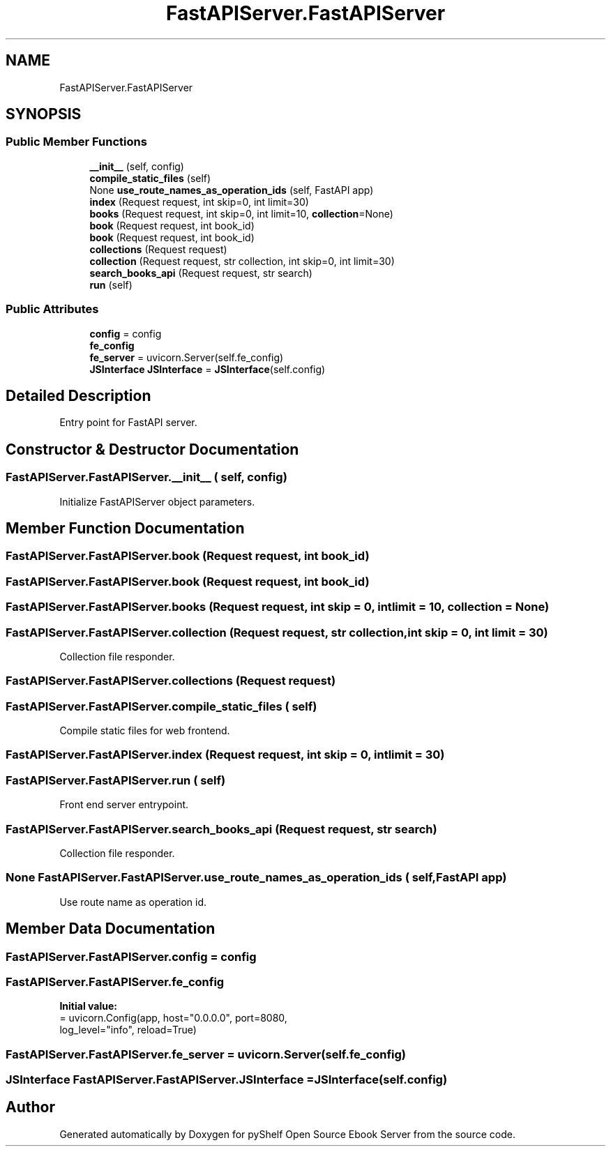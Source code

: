 .TH "FastAPIServer.FastAPIServer" 3 "Sat Aug 9 2025 19:53:55" "Version 0.8.0" "pyShelf Open Source Ebook Server" \" -*- nroff -*-
.ad l
.nh
.SH NAME
FastAPIServer.FastAPIServer
.SH SYNOPSIS
.br
.PP
.SS "Public Member Functions"

.in +1c
.ti -1c
.RI "\fB__init__\fP (self, config)"
.br
.ti -1c
.RI "\fBcompile_static_files\fP (self)"
.br
.ti -1c
.RI "None \fBuse_route_names_as_operation_ids\fP (self, FastAPI app)"
.br
.ti -1c
.RI "\fBindex\fP (Request request, int skip=0, int limit=30)"
.br
.ti -1c
.RI "\fBbooks\fP (Request request, int skip=0, int limit=10, \fBcollection\fP=None)"
.br
.ti -1c
.RI "\fBbook\fP (Request request, int book_id)"
.br
.ti -1c
.RI "\fBbook\fP (Request request, int book_id)"
.br
.ti -1c
.RI "\fBcollections\fP (Request request)"
.br
.ti -1c
.RI "\fBcollection\fP (Request request, str collection, int skip=0, int limit=30)"
.br
.ti -1c
.RI "\fBsearch_books_api\fP (Request request, str search)"
.br
.ti -1c
.RI "\fBrun\fP (self)"
.br
.in -1c
.SS "Public Attributes"

.in +1c
.ti -1c
.RI "\fBconfig\fP = config"
.br
.ti -1c
.RI "\fBfe_config\fP"
.br
.ti -1c
.RI "\fBfe_server\fP = uvicorn\&.Server(self\&.fe_config)"
.br
.ti -1c
.RI "\fBJSInterface\fP \fBJSInterface\fP = \fBJSInterface\fP(self\&.config)"
.br
.in -1c
.SH "Detailed Description"
.PP 

.PP
.nf
Entry point for FastAPI server\&.
.fi
.PP
 
.SH "Constructor & Destructor Documentation"
.PP 
.SS "FastAPIServer\&.FastAPIServer\&.__init__ ( self,  config)"

.PP
.nf
Initialize FastAPIServer object parameters\&.
.fi
.PP
 
.SH "Member Function Documentation"
.PP 
.SS "FastAPIServer\&.FastAPIServer\&.book (Request request, int book_id)"

.SS "FastAPIServer\&.FastAPIServer\&.book (Request request, int book_id)"

.SS "FastAPIServer\&.FastAPIServer\&.books (Request request, int  skip = \fR0\fP, int  limit = \fR10\fP,  collection = \fRNone\fP)"

.SS "FastAPIServer\&.FastAPIServer\&.collection (Request request, str collection, int skip = \fR0\fP, int limit = \fR30\fP)"

.PP
.nf
Collection file responder\&.
.fi
.PP
 
.SS "FastAPIServer\&.FastAPIServer\&.collections (Request request)"

.SS "FastAPIServer\&.FastAPIServer\&.compile_static_files ( self)"

.PP
.nf
Compile static files for web frontend\&.
.fi
.PP
 
.SS "FastAPIServer\&.FastAPIServer\&.index (Request request, int  skip = \fR0\fP, int  limit = \fR30\fP)"

.SS "FastAPIServer\&.FastAPIServer\&.run ( self)"

.PP
.nf
Front end server entrypoint\&.
.fi
.PP
 
.SS "FastAPIServer\&.FastAPIServer\&.search_books_api (Request request, str search)"

.PP
.nf
Collection file responder\&.
.fi
.PP
 
.SS " None FastAPIServer\&.FastAPIServer\&.use_route_names_as_operation_ids ( self, FastAPI app)"

.PP
.nf
Use route name as operation id\&.
.fi
.PP
 
.SH "Member Data Documentation"
.PP 
.SS "FastAPIServer\&.FastAPIServer\&.config = config"

.SS "FastAPIServer\&.FastAPIServer\&.fe_config"
\fBInitial value:\fP
.nf
=  uvicorn\&.Config(app, host="0\&.0\&.0\&.0", port=8080,
                                        log_level="info", reload=True)
.PP
.fi

.SS "FastAPIServer\&.FastAPIServer\&.fe_server = uvicorn\&.Server(self\&.fe_config)"

.SS "\fBJSInterface\fP FastAPIServer\&.FastAPIServer\&.JSInterface = \fBJSInterface\fP(self\&.config)"


.SH "Author"
.PP 
Generated automatically by Doxygen for pyShelf Open Source Ebook Server from the source code\&.
